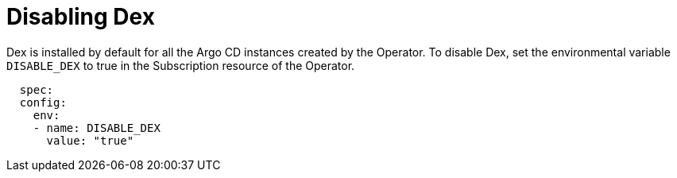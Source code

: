 // Module is included in the following assemblies:
//
// * configuring-sso-for-argo-cd-on-openshift

[id="disable-dex_{context}"]
= Disabling Dex

Dex is installed by default for all the Argo CD instances created by the Operator. To disable Dex, set the environmental variable `DISABLE_DEX` to true in the Subscription resource of the Operator.

[source,yaml]
----
  spec:
  config:
    env:
    - name: DISABLE_DEX
      value: "true"
----
